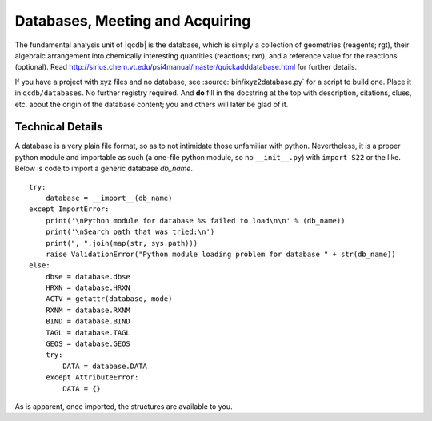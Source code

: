 
Databases, Meeting and Acquiring
================================

The fundamental analysis unit of |qcdb| is the database, which is simply a
collection of geometries (reagents; rgt), their algebraic arrangement into
chemically interesting quantities (reactions; rxn), and a reference value
for the reactions (optional). Read
http://sirius.chem.vt.edu/psi4manual/master/quickadddatabase.html for
further details.

If you have a project with xyz files and no database, see
:source:`bin/ixyz2database.py` for a script to build one. Place it
in ``qcdb/databases``. No further registry required. And **do** fill in
the docstring at the top with description, citations, clues, etc. about
the origin of the database content; you and others will later be glad of
it.

Technical Details
-----------------

A database is a very plain file format, so as to not intimidate those
unfamiliar with python. Nevertheless, it is a proper python module and
importable as such (a one-file python module, so no ``__init__.py``) with
``import S22`` or the like. Below is code to import a generic database
*db_name*. ::

    try:
        database = __import__(db_name)
    except ImportError:
        print('\nPython module for database %s failed to load\n\n' % (db_name))
        print('\nSearch path that was tried:\n')
        print(", ".join(map(str, sys.path)))
        raise ValidationError("Python module loading problem for database " + str(db_name))
    else:
        dbse = database.dbse
        HRXN = database.HRXN
        ACTV = getattr(database, mode)
        RXNM = database.RXNM
        BIND = database.BIND
        TAGL = database.TAGL
        GEOS = database.GEOS
        try:
            DATA = database.DATA
        except AttributeError:
            DATA = {}

As is apparent, once imported, the structures are available to you.

.. py:data:: dbse 

   String of the internal name of the database. Usually the same as the file
   name, but can be different as for :source:`databases/HBC6.py` with ``HBC1``. 
   It is with this name that :source:`bin/herd-DB.py` will seek output 
   files for the database.

.. py:data:: GEOS

   Dictionary of database geometries. Contains a key-value pair for every 
   reagent where the key is dbse-rgt and the value is a :py:class:`qcdb.Molecule` 
   object. With the power of the |PSIfour| Molecule class (translated to python),
   reagents can be defined in terms of one another.

.. py:data:: HRXN

   Array of indices of all reactions in the database. This defines the 
   ordering of reactions in the database. For numerical indices, *e.g.* 
   S22-5, choose integers or strings and stick with it.

.. py:data:: ACTV

   Dictionary defining the ordering of reagents within a reaction. Contains 
   a key-value pair for every reaction where the key is dbse-rxn and the 
   value is an array with the ordered indices of the reagents in that reaction.

.. py:data:: RXNM

   Dictionary defining stoichiometric reagent contributions within a 
   reaction. Contains a key-value pair for every reaction where the key 
   is dbse-rxn and the value is a dictionary whose keys are the contributing 
   reagent indices and whose values are the stoichiometric indices.

.. py:data:: BIND

   Dictionary defining reference values for the chemical quantities defined 
   by the reactions. Contains a key-value pair for every reaction where 
   the key is dbse-rxn and the value is a float. If not natively in kcal/mol, 
   enter in native units, then convert whole dictionary at once.

.. py:data:: TAGL

   Dictionary of comment lines to label input files or calculation headers. 
   Contains a key-value pair for every reagent and reaction where the key 
   is dbse-rgt or dbse-rxn and the value is a string.

.. py:data:: DATA

   Optional dictionary of additional data pertaining to reactions or reagents. 
   In limited use at present for nuclear repulsion energies (handy for 
   checking integrity of GEOS objects) and SAPT data (for coloring plots). 
   Likely to be deprecated.

.. todo:: Because the database files are so plain in format (and because 
   this was the first thing I ever did in python), all the content code 
   gets executed upon import, which is unpythonic and can make imports 
   expensive (perhaps creating thousands of qcdb.Molecule objects).
   The plain-ness needs to be retained, but I'm open to defining GEOS
   as strings (to be fed into qcdb.Molecule constructor, *not* exec(),
   if definition of monomers from dimer could be preserved) or to importing
   instead a wrapped database, where S22 is an instance of class database,
   or to loading once then pickling, shelving, or HTF5-ing, with pieces
   to be served up upon request.

.. todo:: The distinction of what goes in the database file and what is 
   "data" belonging to the database is not rigid. I'm inclined to minimize 
   the former simply because I know how rapidly the latter can accumulate.



